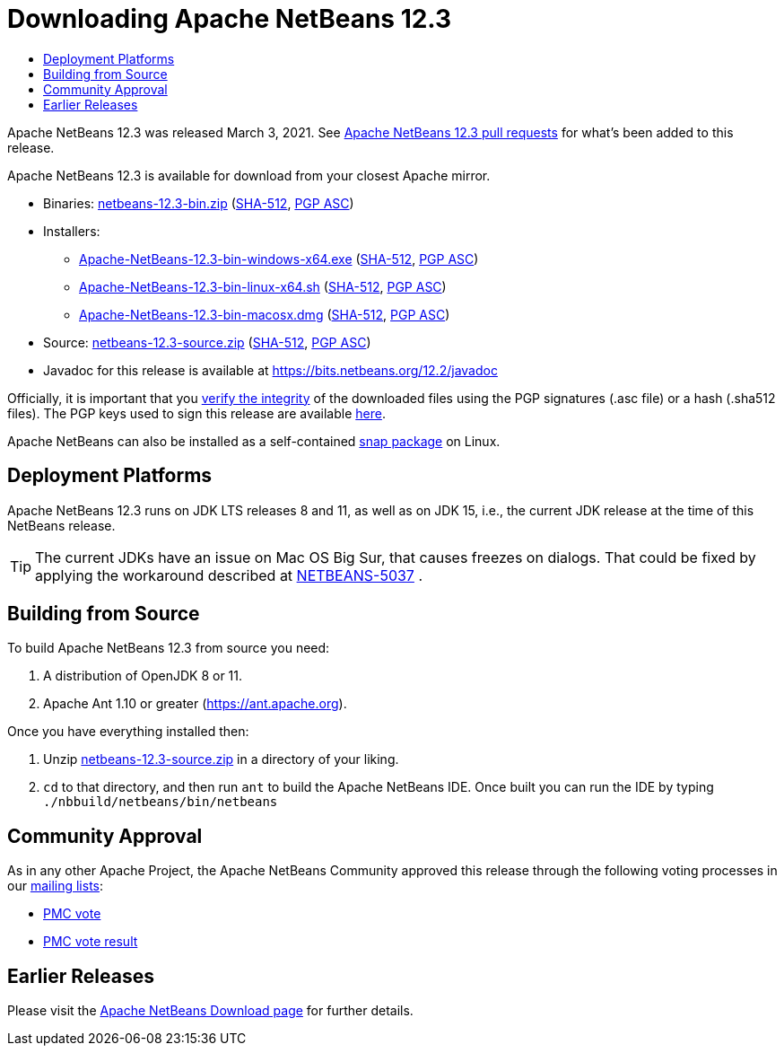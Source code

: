 ////
     Licensed to the Apache Software Foundation (ASF) under one
     or more contributor license agreements.  See the NOTICE file
     distributed with this work for additional information
     regarding copyright ownership.  The ASF licenses this file
     to you under the Apache License, Version 2.0 (the
     "License"); you may not use this file except in compliance
     with the License.  You may obtain a copy of the License at

       http://www.apache.org/licenses/LICENSE-2.0

     Unless required by applicable law or agreed to in writing,
     software distributed under the License is distributed on an
     "AS IS" BASIS, WITHOUT WARRANTIES OR CONDITIONS OF ANY
     KIND, either express or implied.  See the License for the
     specific language governing permissions and limitations
     under the License.
////
////

NOTE: 
See https://www.apache.org/dev/release-download-pages.html 
for important requirements for download pages for Apache projects.

////
= Downloading Apache NetBeans 12.3 
:jbake-type: page-noaside
:jbake-tags: download
:jbake-status: published
:keywords: Apache NetBeans 12.3 Download
:description: Apache NetBeans 12.3 Download
:toc: left
:toc-title:
:icons: font

Apache NetBeans 12.3 was released March 3, 2021.
See link:https://github.com/apache/netbeans/pulls?q=is%3Aclosed+milestone%3A12.3[Apache NetBeans 12.3 pull requests] for what's been added to this release.

////
NOTE: It's mandatory to link to the source. It's optional to link to the binaries.
NOTE: It's mandatory to link against https://www.apache.org for the sums & keys. https is recommended.
NOTE: It's NOT recommended to link to github.
////
Apache NetBeans 12.3 is available for download from your closest Apache mirror.

- Binaries: 
link:https://www.apache.org/dyn/closer.cgi/netbeans/netbeans/12.3/netbeans-12.3-bin.zip[netbeans-12.3-bin.zip] (link:https://downloads.apache.org/netbeans/netbeans/12.3/netbeans-12.3-bin.zip.sha512[SHA-512],
link:https://downloads.apache.org/netbeans/netbeans/12.3/netbeans-12.3-bin.zip.asc[PGP ASC])

- Installers:
 
* link:https://www.apache.org/dyn/closer.cgi/netbeans/netbeans/12.3/Apache-NetBeans-12.3-bin-windows-x64.exe[Apache-NetBeans-12.3-bin-windows-x64.exe] (link:https://downloads.apache.org/netbeans/netbeans/12.3/Apache-NetBeans-12.3-bin-windows-x64.exe.sha512[SHA-512],
link:https://downloads.apache.org/netbeans/netbeans/12.3/Apache-NetBeans-12.3-bin-windows-x64.exe.asc[PGP ASC])
* link:https://www.apache.org/dyn/closer.cgi/netbeans/netbeans/12.3/Apache-NetBeans-12.3-bin-linux-x64.sh[Apache-NetBeans-12.3-bin-linux-x64.sh] (link:https://downloads.apache.org/netbeans/netbeans/12.3/Apache-NetBeans-12.3-bin-linux-x64.sh.sha512[SHA-512],
link:https://downloads.apache.org/netbeans/netbeans/12.3/Apache-NetBeans-12.3-bin-linux-x64.sh.asc[PGP ASC])
* link:https://www.apache.org/dyn/closer.cgi/netbeans/netbeans/12.3/Apache-NetBeans-12.3-bin-macosx.dmg[Apache-NetBeans-12.3-bin-macosx.dmg] (link:https://downloads.apache.org/netbeans/netbeans/12.3/Apache-NetBeans-12.3-bin-macosx.dmg.sha512[SHA-512],
link:https://downloads.apache.org/netbeans/netbeans/12.3/Apache-NetBeans-12.3-bin-macosx.dmg.asc[PGP ASC])

- Source: link:https://www.apache.org/dyn/closer.cgi/netbeans/netbeans/12.3/netbeans-12.3-source.zip[netbeans-12.3-source.zip] (link:https://downloads.apache.org/netbeans/netbeans/12.3/netbeans-12.3-source.zip.sha512[SHA-512],
link:https://downloads.apache.org/netbeans/netbeans/12.3/netbeans-12.3-source.zip.asc[PGP ASC])

- Javadoc for this release is available at https://bits.netbeans.org/12.2/javadoc

////
NOTE: Using https below is highly recommended.
////
Officially, it is important that you link:https://www.apache.org/dyn/closer.cgi#verify[verify the integrity]
of the downloaded files using the PGP signatures (.asc file) or a hash (.sha512 files).
The PGP keys used to sign this release are available link:https://archive.apache.org/dist/netbeans/KEYS[here].

Apache NetBeans can also be installed as a self-contained link:https://snapcraft.io/netbeans[snap package] on Linux.


== Deployment Platforms

Apache NetBeans 12.3 runs on JDK LTS releases 8 and 11, as well as on JDK 15, i.e., the current JDK release at the time of this NetBeans release.

TIP: The current JDKs have an issue on Mac OS Big Sur, that causes freezes on dialogs. That could be fixed by applying the workaround described at link:https://issues.apache.org/jira/browse/NETBEANS-5037?focusedCommentId=17234878&page=com.atlassian.jira.plugin.system.issuetabpanels%3Acomment-tabpanel#comment-17234878[NETBEANS-5037] .

== Building from Source

To build Apache NetBeans 12.3 from source you need:

. A distribution of OpenJDK 8 or 11.
. Apache Ant 1.10 or greater (https://ant.apache.org).

Once you have everything installed then:

1. Unzip link:https://www.apache.org/dyn/closer.cgi/netbeans/netbeans/12.3/netbeans-12.3-source.zip[netbeans-12.3-source.zip]
in a directory of your liking.

[start=2]
. `cd` to that directory, and then run `ant` to build the Apache NetBeans IDE.
Once built you can run the IDE by typing `./nbbuild/netbeans/bin/netbeans`

== Community Approval

As in any other Apache Project, the Apache NetBeans Community approved this release
through the following voting processes in our link:/community/mailing-lists.html[mailing lists]:

- link:https://lists.apache.org/thread.html/r9b603f7ccac750f330eb656fd050fd328a38fead748fe80123b25e7c%40%3Cdev.netbeans.apache.org%3E[PMC vote]
- link:https://lists.apache.org/thread.html/r33e83aa50be2a73f197b5806701fe64a4ab6cd5d55a344bf09512a44%40%3Cdev.netbeans.apache.org%3E[PMC vote result]

== Earlier Releases

Please visit the link:/download/index.html[Apache NetBeans Download page]
for further details.
